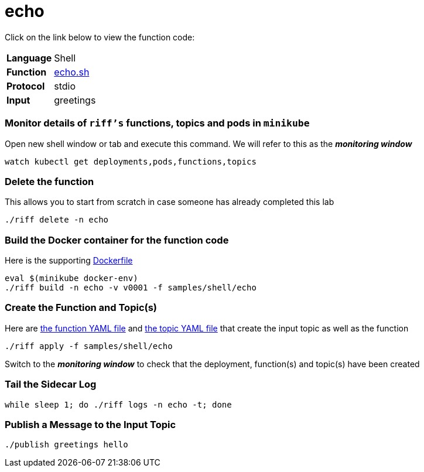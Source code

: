 = echo

Click on the link below to view the function code:

[horizontal]
*Language*:: Shell
*Function*:: link:echo.sh[echo.sh]
*Protocol*:: stdio
*Input*:: greetings

=== Monitor details of `riff's` functions, topics and pods in `minikube`
Open new shell window or tab and execute this command. We will refer to this as the **__monitoring window__**

[source, bash]
----
watch kubectl get deployments,pods,functions,topics
----

=== Delete the function
This allows you to start from scratch in case someone has already completed this lab

```
./riff delete -n echo
```

=== Build the Docker container for the function code
Here is the supporting link:Dockerfile[Dockerfile]

```
eval $(minikube docker-env)
./riff build -n echo -v v0001 -f samples/shell/echo
```

=== Create the Function and Topic(s)
Here are link:echo-function.yaml[the function YAML file] and link:greetings-topic.yaml[the topic YAML file] that create the input topic as well as the function

```
./riff apply -f samples/shell/echo
```
Switch to the **__monitoring window__** to check that the deployment, function(s) and topic(s) have been created

=== Tail the Sidecar Log

```
while sleep 1; do ./riff logs -n echo -t; done
```


=== Publish a Message to the Input Topic

```
./publish greetings hello
```

